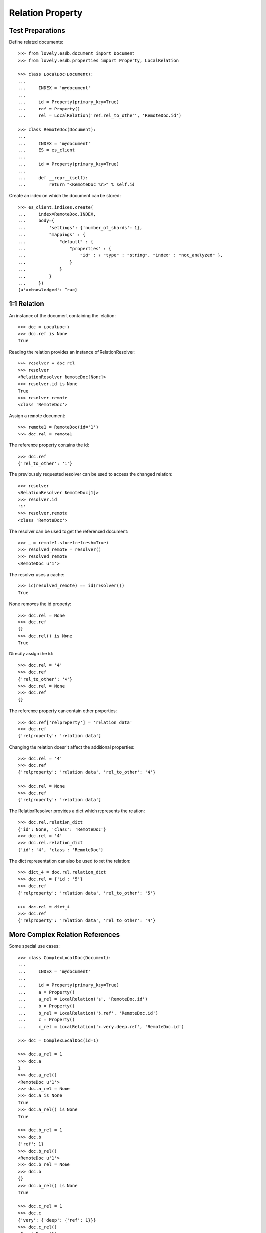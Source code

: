=================
Relation Property
=================


Test Preparations
=================

Define related documents::

    >>> from lovely.esdb.document import Document
    >>> from lovely.esdb.properties import Property, LocalRelation

    >>> class LocalDoc(Document):
    ...
    ...     INDEX = 'mydocument'
    ...
    ...     id = Property(primary_key=True)
    ...     ref = Property()
    ...     rel = LocalRelation('ref.rel_to_other', 'RemoteDoc.id')

    >>> class RemoteDoc(Document):
    ...
    ...     INDEX = 'mydocument'
    ...     ES = es_client
    ...
    ...     id = Property(primary_key=True)
    ...
    ...     def __repr__(self):
    ...         return "<RemoteDoc %r>" % self.id

Create an index on which the document can be stored::

    >>> es_client.indices.create(
    ...     index=RemoteDoc.INDEX,
    ...     body={
    ...         'settings': {'number_of_shards': 1},
    ...         "mappings" : {
    ...             "default" : {
    ...                 "properties" : {
    ...                     "id" : { "type" : "string", "index" : "not_analyzed" },
    ...                 }
    ...             }
    ...         }
    ...     })
    {u'acknowledged': True}


1:1 Relation
============

An instance of the document containing the relation::

    >>> doc = LocalDoc()
    >>> doc.ref is None
    True

Reading the relation provides an instance of RelationResolver::

    >>> resolver = doc.rel
    >>> resolver
    <RelationResolver RemoteDoc[None]>
    >>> resolver.id is None
    True
    >>> resolver.remote
    <class 'RemoteDoc'>

Assign a remote document::

    >>> remote1 = RemoteDoc(id='1')
    >>> doc.rel = remote1

The reference property contains the id::

    >>> doc.ref
    {'rel_to_other': '1'}

The previousely requested resolver can be used to access the changed
relation::

    >>> resolver
    <RelationResolver RemoteDoc[1]>
    >>> resolver.id
    '1'
    >>> resolver.remote
    <class 'RemoteDoc'>

The resolver can be used to get the referenced document::

    >>> _ = remote1.store(refresh=True)
    >>> resolved_remote = resolver()
    >>> resolved_remote
    <RemoteDoc u'1'>

The resolver uses a cache::

    >>> id(resolved_remote) == id(resolver())
    True

None removes the id property::

    >>> doc.rel = None
    >>> doc.ref
    {}
    >>> doc.rel() is None
    True

Directly assign the id::

    >>> doc.rel = '4'
    >>> doc.ref
    {'rel_to_other': '4'}
    >>> doc.rel = None
    >>> doc.ref
    {}

The reference property can contain other properties::

    >>> doc.ref['relproperty'] = 'relation data'
    >>> doc.ref
    {'relproperty': 'relation data'}

Changing the relation doesn't affect the additional properties::

    >>> doc.rel = '4'
    >>> doc.ref
    {'relproperty': 'relation data', 'rel_to_other': '4'}

    >>> doc.rel = None
    >>> doc.ref
    {'relproperty': 'relation data'}

The RelationResolver provides a dict which represents the relation::

    >>> doc.rel.relation_dict
    {'id': None, 'class': 'RemoteDoc'}
    >>> doc.rel = '4'
    >>> doc.rel.relation_dict
    {'id': '4', 'class': 'RemoteDoc'}

The dict representation can also be used to set the relation::

    >>> dict_4 = doc.rel.relation_dict
    >>> doc.rel = {'id': '5'}
    >>> doc.ref
    {'relproperty': 'relation data', 'rel_to_other': '5'}

    >>> doc.rel = dict_4
    >>> doc.ref
    {'relproperty': 'relation data', 'rel_to_other': '4'}


More Complex Relation References
================================

Some special use cases::

    >>> class ComplexLocalDoc(Document):
    ...
    ...     INDEX = 'mydocument'
    ...
    ...     id = Property(primary_key=True)
    ...     a = Property()
    ...     a_rel = LocalRelation('a', 'RemoteDoc.id')
    ...     b = Property()
    ...     b_rel = LocalRelation('b.ref', 'RemoteDoc.id')
    ...     c = Property()
    ...     c_rel = LocalRelation('c.very.deep.ref', 'RemoteDoc.id')

    >>> doc = ComplexLocalDoc(id=1)

    >>> doc.a_rel = 1
    >>> doc.a
    1
    >>> doc.a_rel()
    <RemoteDoc u'1'>
    >>> doc.a_rel = None
    >>> doc.a is None
    True
    >>> doc.a_rel() is None
    True

    >>> doc.b_rel = 1
    >>> doc.b
    {'ref': 1}
    >>> doc.b_rel()
    <RemoteDoc u'1'>
    >>> doc.b_rel = None
    >>> doc.b
    {}
    >>> doc.b_rel() is None
    True

    >>> doc.c_rel = 1
    >>> doc.c
    {'very': {'deep': {'ref': 1}}}
    >>> doc.c_rel()
    <RemoteDoc u'1'>
    >>> doc.c_rel = None
    >>> doc.c
    {'very': {'deep': {}}}
    >>> doc.c_rel() is None
    True


1:n Relation
============

1:n relations are stored as lists::

    >>> from lovely.esdb.properties import LocalOne2NRelation
    >>> class One2NLocalDoc(Document):
    ...
    ...     INDEX = 'one2onelocaldoc'
    ...
    ...     id = Property(primary_key=True)
    ...     a = Property()
    ...     a_rel = LocalOne2NRelation('a', 'RemoteDoc.id')

    >>> doc = One2NLocalDoc(id=1)
    >>> doc.a_rel
    <ListRelationResolver RemoteDoc(None)>
    >>> doc.a is None
    True
    >>> doc.a_rel = []
    >>> doc.a
    []
    >>> doc.a_rel[0]
    Traceback (most recent call last):
    IndexError: list index out of range

    >>> doc.a_rel = [1]
    >>> doc.a_rel[0]
    <ListItemRelationResolver[0] RemoteDoc[1]>

    >>> doc.a_rel[0]()
    <RemoteDoc u'1'>

    >>> doc.a_rel[0].relation_dict
    {'id': 1, 'class': 'RemoteDoc'}
    >>> doc.a_rel.relation_dict
    [{'id': 1, 'class': 'RemoteDoc'}]

    >>> doc.a_rel = [remote1, {'id': 2}, 3]
    >>> doc.a_rel.relation_dict
    [{'id': '1', 'class': 'RemoteDoc'},
     {'id': 2, 'class': 'RemoteDoc'},
     {'id': 3, 'class': 'RemoteDoc'}]


    >>> class ComplexOn2NLocalDoc(Document):
    ...
    ...     INDEX = 'mydocument'
    ...
    ...     id = Property(primary_key=True)
    ...     a = Property()
    ...     a_rel = LocalRelation('a', 'RemoteDoc.id')
    ...     b = Property()
    ...     b_rel = LocalRelation('b.ref', 'RemoteDoc.id')
    ...     c = Property()
    ...     c_rel = LocalRelation('c.very.deep.ref', 'RemoteDoc.id')

    >>> doc = ComplexOn2NLocalDoc(id=1)
    >>> doc.a_rel = [1]
    >>> doc.a
    [1]

    >>> doc.b_rel = [1]
    >>> doc.b
    {'ref': [1]}

    >>> doc.c_rel = [1]
    >>> doc.c
    {'very': {'deep': {'ref': [1]}}}


Clean Up
========

Delete the index used in this test::

    >>> es_client.indices.delete(index=RemoteDoc.INDEX)
    {u'acknowledged': True}
